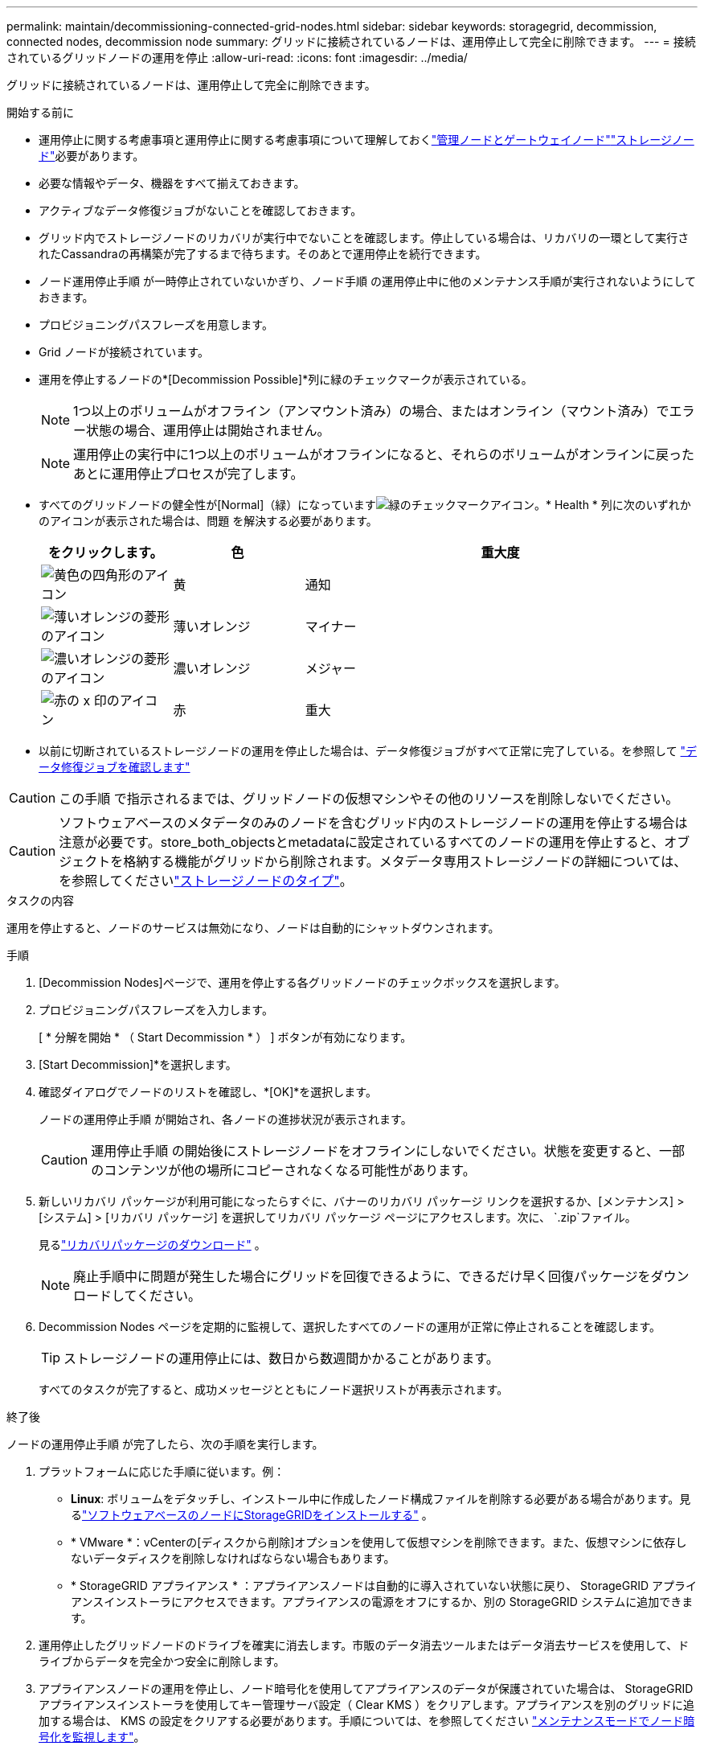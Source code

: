 ---
permalink: maintain/decommissioning-connected-grid-nodes.html 
sidebar: sidebar 
keywords: storagegrid, decommission, connected nodes, decommission node 
summary: グリッドに接続されているノードは、運用停止して完全に削除できます。 
---
= 接続されているグリッドノードの運用を停止
:allow-uri-read: 
:icons: font
:imagesdir: ../media/


[role="lead"]
グリッドに接続されているノードは、運用停止して完全に削除できます。

.開始する前に
* 運用停止に関する考慮事項と運用停止に関する考慮事項について理解しておくlink:considerations-for-decommissioning-admin-or-gateway-nodes.html["管理ノードとゲートウェイノード"]link:considerations-for-decommissioning-storage-nodes.html["ストレージノード"]必要があります。
* 必要な情報やデータ、機器をすべて揃えておきます。
* アクティブなデータ修復ジョブがないことを確認しておきます。
* グリッド内でストレージノードのリカバリが実行中でないことを確認します。停止している場合は、リカバリの一環として実行されたCassandraの再構築が完了するまで待ちます。そのあとで運用停止を続行できます。
* ノード運用停止手順 が一時停止されていないかぎり、ノード手順 の運用停止中に他のメンテナンス手順が実行されないようにしておきます。
* プロビジョニングパスフレーズを用意します。
* Grid ノードが接続されています。
* 運用を停止するノードの*[Decommission Possible]*列に緑のチェックマークが表示されている。
+

NOTE: 1つ以上のボリュームがオフライン（アンマウント済み）の場合、またはオンライン（マウント済み）でエラー状態の場合、運用停止は開始されません。

+

NOTE: 運用停止の実行中に1つ以上のボリュームがオフラインになると、それらのボリュームがオンラインに戻ったあとに運用停止プロセスが完了します。

* すべてのグリッドノードの健全性が[Normal]（緑）になっていますimage:../media/icon_alert_green_checkmark.png["緑のチェックマークアイコン"]。* Health * 列に次のいずれかのアイコンが表示された場合は、問題 を解決する必要があります。
+
[cols="1a,1a,3a"]
|===
| をクリックします。 | 色 | 重大度 


 a| 
image:../media/icon_alarm_yellow_notice.gif["黄色の四角形のアイコン"]
 a| 
黄
 a| 
通知



 a| 
image:../media/icon_alert_yellow_minor.png["薄いオレンジの菱形のアイコン"]
 a| 
薄いオレンジ
 a| 
マイナー



 a| 
image:../media/icon_alert_orange_major.png["濃いオレンジの菱形のアイコン"]
 a| 
濃いオレンジ
 a| 
メジャー



 a| 
image:../media/icon_alert_red_critical.png["赤の x 印のアイコン"]
 a| 
赤
 a| 
重大

|===
* 以前に切断されているストレージノードの運用を停止した場合は、データ修復ジョブがすべて正常に完了している。を参照して link:checking-data-repair-jobs.html["データ修復ジョブを確認します"]



CAUTION: この手順 で指示されるまでは、グリッドノードの仮想マシンやその他のリソースを削除しないでください。


CAUTION: ソフトウェアベースのメタデータのみのノードを含むグリッド内のストレージノードの運用を停止する場合は注意が必要です。store_both_objectsとmetadataに設定されているすべてのノードの運用を停止すると、オブジェクトを格納する機能がグリッドから削除されます。メタデータ専用ストレージノードの詳細については、を参照してくださいlink:../primer/what-storage-node-is.html#types-of-storage-nodes["ストレージノードのタイプ"]。

.タスクの内容
運用を停止すると、ノードのサービスは無効になり、ノードは自動的にシャットダウンされます。

.手順
. [Decommission Nodes]ページで、運用を停止する各グリッドノードのチェックボックスを選択します。
. プロビジョニングパスフレーズを入力します。
+
[ * 分解を開始 * （ Start Decommission * ） ] ボタンが有効になります。

. [Start Decommission]*を選択します。
. 確認ダイアログでノードのリストを確認し、*[OK]*を選択します。
+
ノードの運用停止手順 が開始され、各ノードの進捗状況が表示されます。

+

CAUTION: 運用停止手順 の開始後にストレージノードをオフラインにしないでください。状態を変更すると、一部のコンテンツが他の場所にコピーされなくなる可能性があります。

. 新しいリカバリ パッケージが利用可能になったらすぐに、バナーのリカバリ パッケージ リンクを選択するか、[メンテナンス] > [システム] > [リカバリ パッケージ] を選択してリカバリ パッケージ ページにアクセスします。次に、 `.zip`ファイル。
+
見るlink:downloading-recovery-package.html["リカバリパッケージのダウンロード"] 。

+

NOTE: 廃止手順中に問題が発生した場合にグリッドを回復できるように、できるだけ早く回復パッケージをダウンロードしてください。

. Decommission Nodes ページを定期的に監視して、選択したすべてのノードの運用が正常に停止されることを確認します。
+

TIP: ストレージノードの運用停止には、数日から数週間かかることがあります。

+
すべてのタスクが完了すると、成功メッセージとともにノード選択リストが再表示されます。



.終了後
ノードの運用停止手順 が完了したら、次の手順を実行します。

. プラットフォームに応じた手順に従います。例：
+
** *Linux*: ボリュームをデタッチし、インストール中に作成したノード構成ファイルを削除する必要がある場合があります。見るlink:../swnodes/index.html["ソフトウェアベースのノードにStorageGRIDをインストールする"] 。
** * VMware *：vCenterの[ディスクから削除]オプションを使用して仮想マシンを削除できます。また、仮想マシンに依存しないデータディスクを削除しなければならない場合もあります。
** * StorageGRID アプライアンス * ：アプライアンスノードは自動的に導入されていない状態に戻り、 StorageGRID アプライアンスインストーラにアクセスできます。アプライアンスの電源をオフにするか、別の StorageGRID システムに追加できます。


. 運用停止したグリッドノードのドライブを確実に消去します。市販のデータ消去ツールまたはデータ消去サービスを使用して、ドライブからデータを完全かつ安全に削除します。
. アプライアンスノードの運用を停止し、ノード暗号化を使用してアプライアンスのデータが保護されていた場合は、 StorageGRID アプライアンスインストーラを使用してキー管理サーバ設定（ Clear KMS ）をクリアします。アプライアンスを別のグリッドに追加する場合は、 KMS の設定をクリアする必要があります。手順については、を参照してください https://docs.netapp.com/us-en/storagegrid-appliances/commonhardware/monitoring-node-encryption-in-maintenance-mode.html["メンテナンスモードでノード暗号化を監視します"^]。


